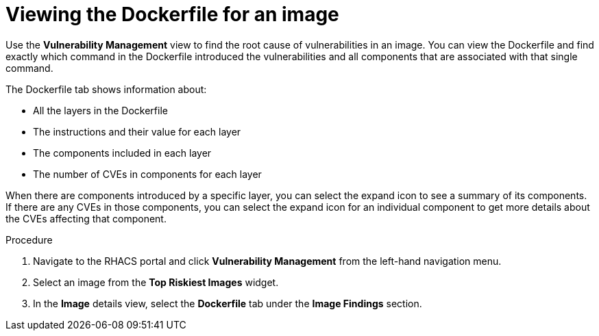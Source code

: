 // Module included in the following assemblies:
//
// * operating/manage-vulnerabilities.adoc
:_module-type: PROCEDURE
[id="viewing-dockerfile-for-image_{context}"]
= Viewing the Dockerfile for an image

Use the *Vulnerability Management* view to find the root cause of vulnerabilities in an image.
You can view the Dockerfile and find exactly which command in the Dockerfile introduced the vulnerabilities and all components that are associated with that single command.

The Dockerfile tab shows information about:

* All the layers in the Dockerfile
* The instructions and their value for each layer
* The components included in each layer
* The number of CVEs in components for each layer

When there are components introduced by a specific layer, you can select the expand icon to see a summary of its components.
If there are any CVEs in those components, you can select the expand icon for an individual component to get more details about the CVEs affecting that component.

.Procedure

. Navigate to the RHACS portal and click *Vulnerability Management* from the left-hand navigation menu.
. Select an image from the *Top Riskiest Images* widget.
. In the *Image* details view, select the *Dockerfile* tab under the *Image Findings* section.

//[role="_additional-resources"]
//.Additional resources
//
//TODO: Add link for Dockerfile panel